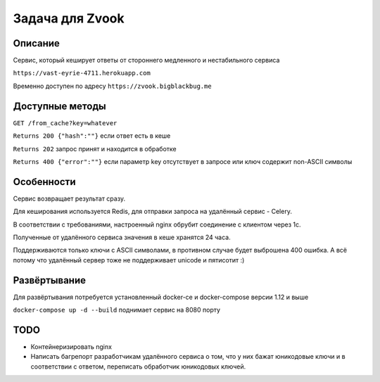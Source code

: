 Задача для Zvook
================
Описание
--------
Сервис, который кеширует ответы от стороннего медленного и нестабильного сервиса

``https://vast-eyrie-4711.herokuapp.com``

Временно доступен по адресу ``https://zvook.bigblackbug.me``

Доступные методы
----------------

``GET /from_cache?key=whatever``

``Returns 200 {"hash":""}`` если ответ есть в кеше

``Returns 202`` запрос принят и находится в обработке

``Returns 400 {"error":""}`` если параметр key отсутствует в запросе или ключ содержит non-ASCII символы


Особенности
-----------
Сервис возвращает результат сразу.

Для кеширования используется Redis, для отправки запроса на удалённый сервис - Celery.

В соответствии с требованиями, настроенный nginx обрубит соединение с клиентом через 1с.

Полученные от удалённого сервиса значения в кеше хранятся 24 часа.

Поддерживаются только ключи с ASCII символами, в противном случае будет выброшена 400 ошибка.
А всё потому что удалённый сервер тоже не поддерживает unicode и пятисотит :)

Развёртывание
-------------
Для развёртывания потребуется установленный docker-ce и docker-compose версии 1.12 и выше

``docker-compose up -d --build`` поднимает сервис на 8080 порту

TODO
----
- Контейнеризировать nginx
- Написать багрепорт разработчикам удалённого сервиса о том, что у них бажат юникодовые ключи
  и в соответствии с ответом, переписать обработчик юникодовых ключей.
